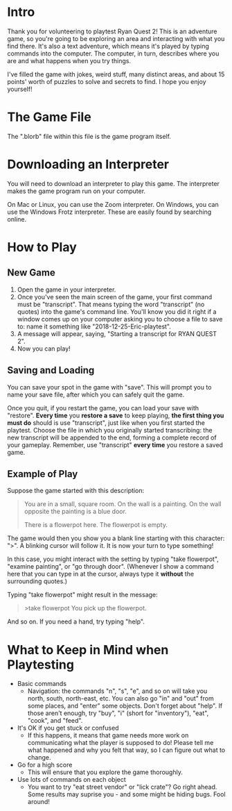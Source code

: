 * Intro
Thank you for volunteering to playtest Ryan Quest 2! This is an adventure game, so you're going to be exploring an area and interacting with what you find there. It's also a text adventure, which means it's played by typing commands into the computer. The computer, in turn, describes where you are and what happens when you try things.

I've filled the game with jokes, weird stuff, many distinct areas, and about 15 points' worth of puzzles to solve and secrets to find. I hope you enjoy yourself!
* The Game File
The ".blorb" file within this file is the game program itself.
* Downloading an Interpreter
You will need to download an interpreter to play this game. The interpreter makes the game program run on your computer.

On Mac or Linux, you can use the Zoom interpreter. On Windows, you can use the Windows Frotz interpreter. These are easily found by searching online.
* How to Play
** New Game
 1. Open the game in your interpreter.
 2. Once you've seen the main screen of the game, your first command must be "transcript". That means typing the word "transcript" (no quotes) into the game's command line. You'll know you did it right if a window comes up on your computer asking you to choose a file to save to: name it something like "2018-12-25-Eric-playtest".
 3. A message will appear, saying, "Starting a transcript for RYAN QUEST 2".
 4. Now you can play!
** Saving and Loading
You can save your spot in the game with "save". This will prompt you to name your save file, after which you can safely quit the game.

Once you quit, if you restart the game, you can load your save with "restore". *Every time* you *restore a save* to keep playing, *the first thing you must do* should is use "transcript", just like when you first started the playtest. Choose the file in which you originally started transcribing: the new transcript will be appended to the end, forming a complete record of your gameplay. Remember, use "transcript" *every time* you restore a saved game.
** Example of Play
Suppose the game started with this description:

#+BEGIN_QUOTE
You are in a small, square room. On the wall is a painting. On the wall opposite the painting is a blue door.

There is a flowerpot here. The flowerpot is empty.
#+END_QUOTE

The game would then you show you a blank line starting with this character: ">". A blinking cursor will follow it. It is now your turn to type something!

In this case, you might interact with the setting by typing "take flowerpot", "examine painting", or "go through door". (Whenever I show a command here that you can type in at the cursor, always type it *without* the surrounding quotes.)

Typing "take flowerpot" might result in the message:

#+BEGIN_QUOTE
>take flowerpot
You pick up the flowerpot.
#+END_QUOTE

And so on. If you need a hand, try typing "help".
* What to Keep in Mind when Playtesting
- Basic commands
  - Navigation: the commands "n", "s", "e", and so on will take you north, south, north-east, etc. You can also go "in" and "out" from some places, and "enter" some objects. Don't forget about "help". If those aren't enough, try "buy", "i" (short for "inventory"), "eat", "cook", and "feed".
- It's OK if you get stuck or confused
  - If this happens, it means that game needs more work on communicating what the player is supposed to do! Please tell me what happened and why you felt that way, so I can figure out what to change.
- Go for a high score
  - This will ensure that you explore the game thoroughly.
- Use lots of commands on each object
  - You want to try "eat street vendor" or "lick crate"? Go right ahead. Some results may suprise you - and some might be hiding bugs. Fool around!
